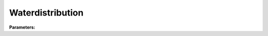 Waterdistribution
=================

**Parameters:**

.. option:: to_paved <RefValue[float] (Optional)>

   Fraction of water redistributed to paved surfaces within the grid

   :Unit: dimensionless
   :Default: Not specified

.. option:: to_bldgs <RefValue[float] (Optional)>

   Fraction of water redistributed to building surfaces within the grid

   :Unit: dimensionless
   :Default: Not specified

.. option:: to_dectr <RefValue[float] (Optional)>

   Fraction of water redistributed to deciduous tree surfaces within the grid

   :Unit: dimensionless
   :Default: Not specified

.. option:: to_evetr <RefValue[float] (Optional)>

   Fraction of water redistributed to evergreen tree surfaces within the grid

   :Unit: dimensionless
   :Default: Not specified

.. option:: to_grass <RefValue[float] (Optional)>

   Fraction of water redistributed to grass surfaces within the grid

   :Unit: dimensionless
   :Default: Not specified

.. option:: to_bsoil <RefValue[float] (Optional)>

   Fraction of water redistributed to bare soil surfaces within the grid

   :Unit: dimensionless
   :Default: Not specified

.. option:: to_water <RefValue[float] (Optional)>

   Fraction of water redistributed to water surfaces within the grid

   :Unit: dimensionless
   :Default: Not specified

.. option:: to_runoff <RefValue[float] (Optional)>

   Fraction of water going to surface runoff (for impervious surfaces: paved and buildings)

   :Unit: dimensionless
   :Default: Not specified

.. option:: to_soilstore <RefValue[float] (Optional)>

   Fraction of water going to subsurface soil storage (for pervious surfaces: vegetation and bare soil)

   :Unit: dimensionless
   :Default: Not specified

.. option:: ref <Reference (Optional)>

   :Default: Not specified

   For ``ref``, if using the Reference structure, see :doc:`reference` for details.
